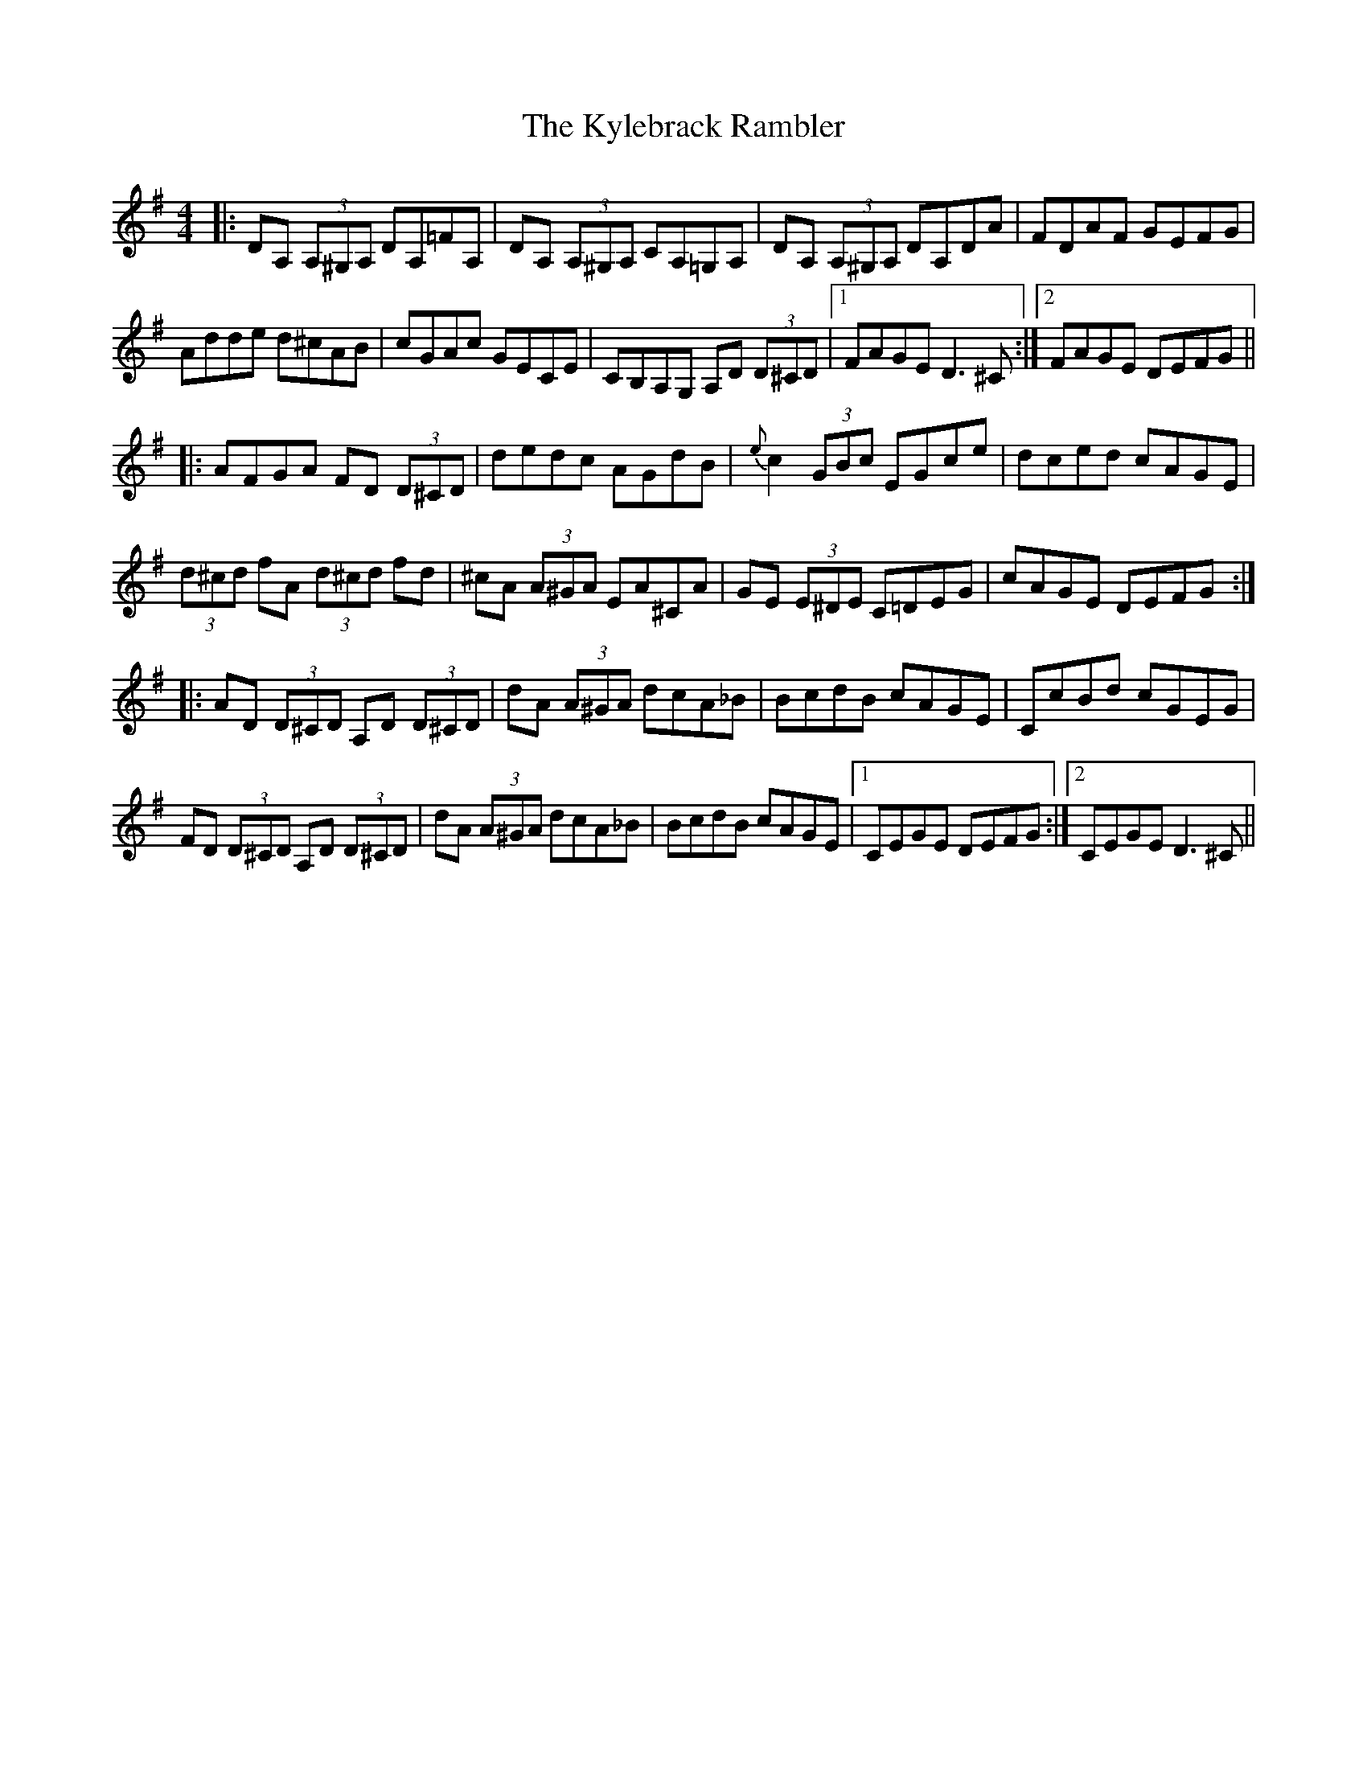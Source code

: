 X: 22148
T: Kylebrack Rambler, The
R: reel
M: 4/4
K: Dmixolydian
|:DA, (3A,^G,A, DA,=FA,|DA, (3A,^G,A, CA,=G,A,|DA, (3A,^G,A, DA,DA|FDAF GEFG|
Adde d^cAB|cGAc GECE|CB,A,G, A,D (3D^CD|1 FAGE D3^C:|2 FAGE DEFG||
|:AFGA FD (3D^CD|dedc AGdB|{e}c2 (3GBc EGce|dced cAGE|
(3d^cd fA (3d^cd fd|^cA (3A^GA EA^CA|GE (3E^DE C=DEG|cAGE DEFG:|
|:AD (3D^CD A,D (3D^CD|dA (3A^GA dcA_B|BcdB cAGE|CcBd cGEG|
FD (3D^CD A,D (3D^CD|dA (3A^GA dcA_B|BcdB cAGE|1 CEGE DEFG:|2 CEGE D3^C||

